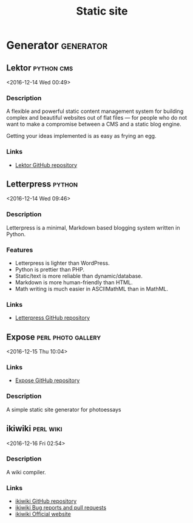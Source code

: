 #+TITLE: Static site
#+FILETAGS: :static:site:

* Generator                                                       :generator:
** Lektor                                                        :python:cms:
   <2016-12-14 Wed 00:49>
*** Description
A flexible and powerful static content management system for building complex
and beautiful websites out of flat files — for people who do not want to make a
compromise between a CMS and a static blog engine.

Getting your ideas implemented is as easy as frying an egg.
*** Links
- [[https://www.getlektor.com/][Lektor GitHub repository]]
** Letterpress                                                       :python: 
 <2016-12-14 Wed 09:46>
*** Description
Letterpress is a minimal, Markdown based blogging system written in Python.
*** Features
- Letterpress is lighter than WordPress.
- Python is prettier than PHP.
- Static/text is more reliable than dynamic/database.
- Markdown is more human-friendly than HTML.
- Math writing is much easier in ASCIIMathML than in MathML.
*** Links
- [[https://github.com/an0/Letterpress][Letterpress GitHub repository]]
** Expose                                                :perl:photo:gallery: 
 <2016-12-15 Thu 10:04>
*** Links
- [[https://github.com/Jack000/Expose][Expose GitHub repository]]
*** Description
A simple static site generator for photoessays
** ikiwiki                                                        :perl:wiki: 
 <2016-12-16 Fri 02:54>
*** Description
A wiki compiler.
*** Links
- [[https://github.com/joeyh/ikiwiki][ikiwiki GitHub repository]]
- [[https://ikiwiki.info/bugs/][ikiwiki Bug reports and pull requests]]
- [[https://ikiwiki.info/][ikiwiki Official website]]

